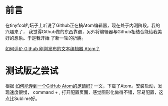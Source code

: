 
* 前言
在tinyfool的坛子上听说了Github正在搞Atom编辑器，现在处于内测阶段。我的兴趣来了，
我觉得Github做的东西靠谱，另外将编辑器与Github相结合能给我美好的想象。于是我开始
了新一轮的折腾。

[[http://www.zhihu.com/question/22867204][如何评价 Github 刚刚发布的文本编辑器 Atom？]]

* 测试版之尝试
根据 [[http://www.zhihu.com/question/22882940][如何能弄到一个GitHub Atom的邀请码?]] 一文，下载了Atom。安装启动，发现速度很慢，
command + , 打开配置页面，感觉图形化做得不错，容易配置，这点比Sublime好。

